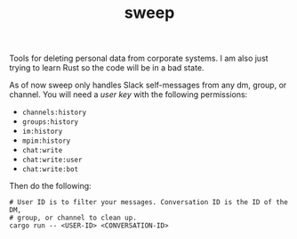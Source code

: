 #+TITLE: sweep

Tools for deleting personal data from corporate systems. I am also just trying
to learn Rust so the code will be in a bad state.

As of now sweep only handles Slack self-messages from any dm, group, or channel.
You will need a /user key/ with the following permissions:

- ~channels:history~
- ~groups:history~
- ~im:history~
- ~mpim:history~
- ~chat:write~
- ~chat:write:user~
- ~chat:write:bot~

Then do the following:

#+begin_src shell
  # User ID is to filter your messages. Conversation ID is the ID of the DM,
  # group, or channel to clean up.
  cargo run -- <USER-ID> <CONVERSATION-ID>
#+end_src
